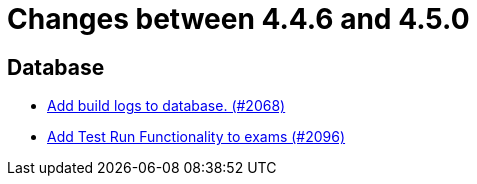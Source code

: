 = Changes between 4.4.6 and 4.5.0

== Database

* link:https://www.github.com/ls1intum/Artemis/commit/255b674aa81b97f9f0f3bde3132a2c3e23c8eef9[Add build logs to database. (#2068)]
* link:https://www.github.com/ls1intum/Artemis/commit/8302299e414d228c927055461fe699263128fd4d[Add Test Run Functionality to exams (#2096)]


